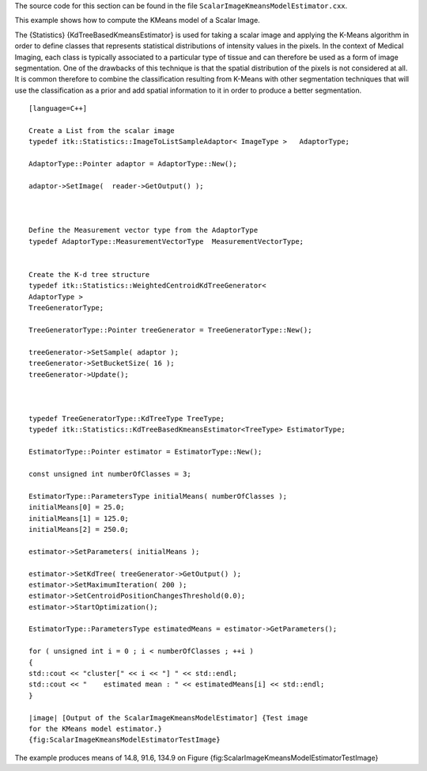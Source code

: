 The source code for this section can be found in the file
``ScalarImageKmeansModelEstimator.cxx``.

This example shows how to compute the KMeans model of a Scalar Image.

The {Statistics} {KdTreeBasedKmeansEstimator} is used for taking a
scalar image and applying the K-Means algorithm in order to define
classes that represents statistical distributions of intensity values in
the pixels. In the context of Medical Imaging, each class is typically
associated to a particular type of tissue and can therefore be used as a
form of image segmentation. One of the drawbacks of this technique is
that the spatial distribution of the pixels is not considered at all. It
is common therefore to combine the classification resulting from K-Means
with other segmentation techniques that will use the classification as a
prior and add spatial information to it in order to produce a better
segmentation.

::

    [language=C++]

    Create a List from the scalar image
    typedef itk::Statistics::ImageToListSampleAdaptor< ImageType >   AdaptorType;

    AdaptorType::Pointer adaptor = AdaptorType::New();

    adaptor->SetImage(  reader->GetOutput() );



    Define the Measurement vector type from the AdaptorType
    typedef AdaptorType::MeasurementVectorType  MeasurementVectorType;


    Create the K-d tree structure
    typedef itk::Statistics::WeightedCentroidKdTreeGenerator<
    AdaptorType >
    TreeGeneratorType;

    TreeGeneratorType::Pointer treeGenerator = TreeGeneratorType::New();

    treeGenerator->SetSample( adaptor );
    treeGenerator->SetBucketSize( 16 );
    treeGenerator->Update();



    typedef TreeGeneratorType::KdTreeType TreeType;
    typedef itk::Statistics::KdTreeBasedKmeansEstimator<TreeType> EstimatorType;

    EstimatorType::Pointer estimator = EstimatorType::New();

    const unsigned int numberOfClasses = 3;

    EstimatorType::ParametersType initialMeans( numberOfClasses );
    initialMeans[0] = 25.0;
    initialMeans[1] = 125.0;
    initialMeans[2] = 250.0;

    estimator->SetParameters( initialMeans );

    estimator->SetKdTree( treeGenerator->GetOutput() );
    estimator->SetMaximumIteration( 200 );
    estimator->SetCentroidPositionChangesThreshold(0.0);
    estimator->StartOptimization();

    EstimatorType::ParametersType estimatedMeans = estimator->GetParameters();

    for ( unsigned int i = 0 ; i < numberOfClasses ; ++i )
    {
    std::cout << "cluster[" << i << "] " << std::endl;
    std::cout << "    estimated mean : " << estimatedMeans[i] << std::endl;
    }

    |image| [Output of the ScalarImageKmeansModelEstimator] {Test image
    for the KMeans model estimator.}
    {fig:ScalarImageKmeansModelEstimatorTestImage}

The example produces means of 14.8, 91.6, 134.9 on Figure
{fig:ScalarImageKmeansModelEstimatorTestImage}

.. |image| image:: BrainT1Slice.eps

